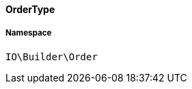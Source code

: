 :table-caption!:
:example-caption!:
:source-highlighter: prettify
:sectids!:

[[io__ordertype]]
==== OrderType





===== Namespace

`IO\Builder\Order`





